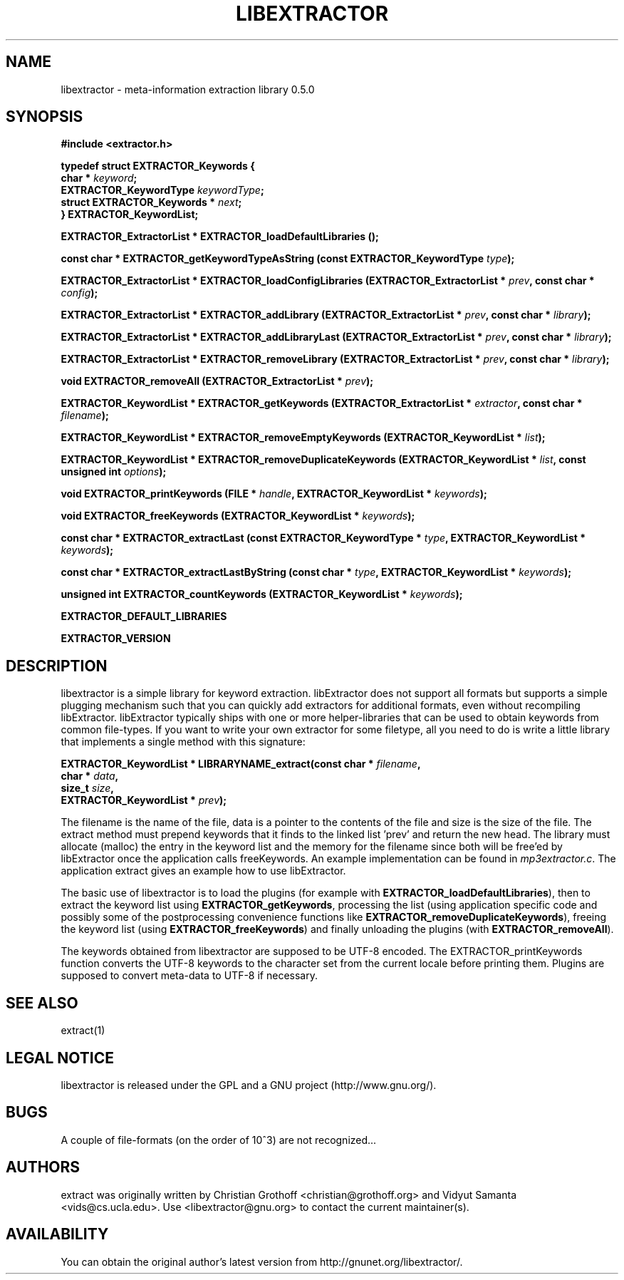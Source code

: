 .TH LIBEXTRACTOR 3 "Apr 5, 2005"
.SH NAME
libextractor \- meta\-information extraction library 0.5.0
.SH SYNOPSIS

\fB#include <extractor.h>

 \fBtypedef struct EXTRACTOR_Keywords {
   char * \fIkeyword\fB;
   EXTRACTOR_KeywordType \fIkeywordType\fB;
   struct EXTRACTOR_Keywords * \fInext\fB;
 } EXTRACTOR_KeywordList;\FB


 \fBEXTRACTOR_ExtractorList * EXTRACTOR_loadDefaultLibraries ();

 \fBconst char * EXTRACTOR_getKeywordTypeAsString (const EXTRACTOR_KeywordType \fItype\fB);

 \fBEXTRACTOR_ExtractorList * EXTRACTOR_loadConfigLibraries (EXTRACTOR_ExtractorList * \fIprev\fB, const char * \fIconfig\fB);

 \fBEXTRACTOR_ExtractorList * EXTRACTOR_addLibrary (EXTRACTOR_ExtractorList * \fIprev\fB, const char * \fIlibrary\fB);

 \fBEXTRACTOR_ExtractorList * EXTRACTOR_addLibraryLast (EXTRACTOR_ExtractorList * \fIprev\fB, const char * \fIlibrary\fB);

 \fBEXTRACTOR_ExtractorList * EXTRACTOR_removeLibrary (EXTRACTOR_ExtractorList * \fIprev\fB, const char * \fIlibrary\fB);

 \fBvoid EXTRACTOR_removeAll (EXTRACTOR_ExtractorList * \fIprev\fB);

 \fBEXTRACTOR_KeywordList * EXTRACTOR_getKeywords (EXTRACTOR_ExtractorList * \fIextractor\fB, const char * \fIfilename\fB);

 \fBEXTRACTOR_KeywordList * EXTRACTOR_removeEmptyKeywords (EXTRACTOR_KeywordList * \fIlist\fB);

 \fBEXTRACTOR_KeywordList * EXTRACTOR_removeDuplicateKeywords (EXTRACTOR_KeywordList * \fIlist\fB, const unsigned int \fIoptions\fB);

 \fBvoid EXTRACTOR_printKeywords (FILE * \fIhandle\fB, EXTRACTOR_KeywordList * \fIkeywords\fB);

 \fBvoid EXTRACTOR_freeKeywords (EXTRACTOR_KeywordList * \fIkeywords\fB);

 \fBconst char * EXTRACTOR_extractLast (const EXTRACTOR_KeywordType * \fItype\fB, EXTRACTOR_KeywordList * \fIkeywords\fB);

 \fBconst char * EXTRACTOR_extractLastByString (const char * \fItype\fB, EXTRACTOR_KeywordList * \fIkeywords\fB);

 \fBunsigned int EXTRACTOR_countKeywords (EXTRACTOR_KeywordList * \fIkeywords\fB);

 \fBEXTRACTOR_DEFAULT_LIBRARIES

 \fBEXTRACTOR_VERSION

.SH DESCRIPTION
.P
libextractor is a simple library for keyword extraction.  libExtractor does not support all formats but supports a simple plugging mechanism such that you can quickly add extractors for additional formats, even without recompiling libExtractor.  libExtractor typically ships with one or more helper-libraries that can be used to obtain keywords from common file-types.  If you want to write your own extractor for some filetype, all you need to do is write a little library that implements a single method with this signature:

 \fBEXTRACTOR_KeywordList * LIBRARYNAME_extract(const char * \fIfilename\fB,
                                             char * \fIdata\fB,
                                             size_t \fIsize\fB,
                                             EXTRACTOR_KeywordList * \fIprev\fB);

.P
The filename is the name of the file, data is a pointer to the contents of the file and size is the size of the file.  The extract method must prepend keywords that it finds to the linked list 'prev' and return the new head. The library must allocate (malloc) the entry in the keyword list and the memory for the filename since both will be free'ed by libExtractor once the application calls freeKeywords. An example implementation can be found in \fImp3extractor.c\fP.  The application extract gives an example how to use libExtractor.

.P
The basic use of libextractor is to load the plugins (for example with \fBEXTRACTOR_loadDefaultLibraries\fP), then to extract the keyword list using \fBEXTRACTOR_getKeywords\fP, processing the list (using application specific code and possibly some of the postprocessing convenience functions like \fBEXTRACTOR_removeDuplicateKeywords\fP), freeing the keyword list (using \fBEXTRACTOR_freeKeywords\fP) and finally unloading the plugins (with \fBEXTRACTOR_removeAll\fP).
.P
The keywords obtained from libextractor are supposed to be UTF-8 encoded.  The EXTRACTOR_printKeywords function converts the UTF-8 keywords to the character set from the current locale before printing them.  Plugins are supposed to convert meta-data to UTF-8 if necessary.  
.P
.SH "SEE ALSO"
extract(1)

.SH LEGAL NOTICE
libextractor is released under the GPL and a GNU project (http://www.gnu.org/).

.SH BUGS
A couple of file-formats (on the order of 10^3) are not recognized...

.SH AUTHORS
extract was originally written by Christian Grothoff <christian@grothoff.org> and Vidyut Samanta <vids@cs.ucla.edu>. Use <libextractor@gnu.org> to contact the current maintainer(s).

.SH AVAILABILITY
You can obtain the original author's latest version from http://gnunet.org/libextractor/.
